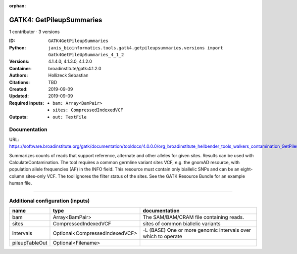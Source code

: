 :orphan:

GATK4: GetPileupSummaries
===================================================

1 contributor · 3 versions

:ID: ``GATK4GetPileupSummaries``
:Python: ``janis_bioinformatics.tools.gatk4.getpileupsummaries.versions import Gatk4GetPileUpSummaries_4_1_2``
:Versions: 4.1.4.0, 4.1.3.0, 4.1.2.0
:Container: broadinstitute/gatk:4.1.2.0
:Authors: Hollizeck Sebastian
:Citations: TBD
:Created: 2019-09-09
:Updated: 2019-09-09
:Required inputs:
   - ``bam: Array<BamPair>``

   - ``sites: CompressedIndexedVCF``
:Outputs: 
   - ``out: TextFile``

Documentation
-------------

URL: `https://software.broadinstitute.org/gatk/documentation/tooldocs/4.0.0.0/org_broadinstitute_hellbender_tools_walkers_contamination_GetPileupSummaries.php <https://software.broadinstitute.org/gatk/documentation/tooldocs/4.0.0.0/org_broadinstitute_hellbender_tools_walkers_contamination_GetPileupSummaries.php>`_

Summarizes counts of reads that support reference, alternate and other alleles for given sites. Results can be used with CalculateContamination.
The tool requires a common germline variant sites VCF, e.g. the gnomAD resource, with population allele frequencies (AF) in the INFO field. This resource must contain only biallelic SNPs and can be an eight-column sites-only VCF. The tool ignores the filter status of the sites. See the GATK Resource Bundle for an example human file.

------

Additional configuration (inputs)
---------------------------------

==============  ==============================  =============================================================
name            type                            documentation
==============  ==============================  =============================================================
bam             Array<BamPair>                  The SAM/BAM/CRAM file containing reads.
sites           CompressedIndexedVCF            sites of common biallelic variants
intervals       Optional<CompressedIndexedVCF>  -L (BASE) One or more genomic intervals over which to operate
pileupTableOut  Optional<Filename>
==============  ==============================  =============================================================

